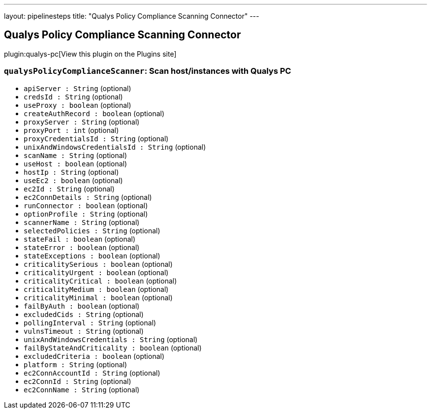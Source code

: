 ---
layout: pipelinesteps
title: "Qualys Policy Compliance Scanning Connector"
---

:notitle:
:description:
:author:
:email: jenkinsci-users@googlegroups.com
:sectanchors:
:toc: left
:compat-mode!:

== Qualys Policy Compliance Scanning Connector

plugin:qualys-pc[View this plugin on the Plugins site]

=== `qualysPolicyComplianceScanner`: Scan host/instances with Qualys PC
++++
<ul><li><code>apiServer : String</code> (optional)
</li>
<li><code>credsId : String</code> (optional)
</li>
<li><code>useProxy : boolean</code> (optional)
</li>
<li><code>createAuthRecord : boolean</code> (optional)
</li>
<li><code>proxyServer : String</code> (optional)
</li>
<li><code>proxyPort : int</code> (optional)
</li>
<li><code>proxyCredentialsId : String</code> (optional)
</li>
<li><code>unixAndWindowsCredentialsId : String</code> (optional)
</li>
<li><code>scanName : String</code> (optional)
</li>
<li><code>useHost : boolean</code> (optional)
</li>
<li><code>hostIp : String</code> (optional)
</li>
<li><code>useEc2 : boolean</code> (optional)
</li>
<li><code>ec2Id : String</code> (optional)
</li>
<li><code>ec2ConnDetails : String</code> (optional)
</li>
<li><code>runConnector : boolean</code> (optional)
</li>
<li><code>optionProfile : String</code> (optional)
</li>
<li><code>scannerName : String</code> (optional)
</li>
<li><code>selectedPolicies : String</code> (optional)
</li>
<li><code>stateFail : boolean</code> (optional)
</li>
<li><code>stateError : boolean</code> (optional)
</li>
<li><code>stateExceptions : boolean</code> (optional)
</li>
<li><code>criticalitySerious : boolean</code> (optional)
</li>
<li><code>criticalityUrgent : boolean</code> (optional)
</li>
<li><code>criticalityCritical : boolean</code> (optional)
</li>
<li><code>criticalityMedium : boolean</code> (optional)
</li>
<li><code>criticalityMinimal : boolean</code> (optional)
</li>
<li><code>failByAuth : boolean</code> (optional)
</li>
<li><code>excludedCids : String</code> (optional)
</li>
<li><code>pollingInterval : String</code> (optional)
</li>
<li><code>vulnsTimeout : String</code> (optional)
</li>
<li><code>unixAndWindowsCredentials : String</code> (optional)
</li>
<li><code>failByStateAndCriticality : boolean</code> (optional)
</li>
<li><code>excludedCriteria : boolean</code> (optional)
</li>
<li><code>platform : String</code> (optional)
</li>
<li><code>ec2ConnAccountId : String</code> (optional)
</li>
<li><code>ec2ConnId : String</code> (optional)
</li>
<li><code>ec2ConnName : String</code> (optional)
</li>
</ul>


++++
